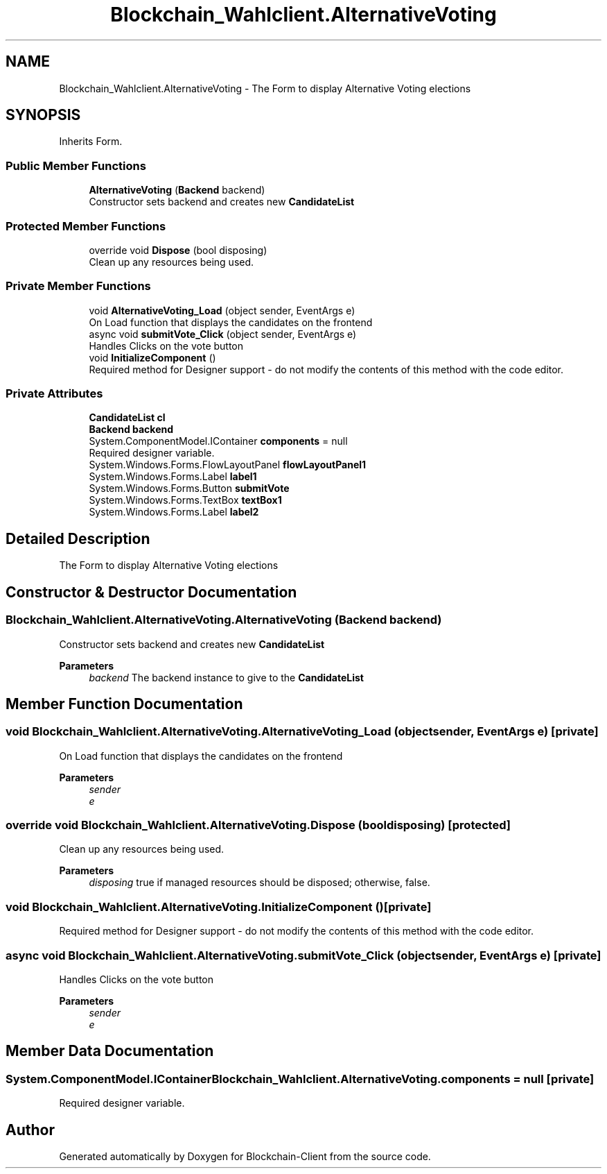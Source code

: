 .TH "Blockchain_Wahlclient.AlternativeVoting" 3 "Mon Dec 14 2020" "Blockchain-Client" \" -*- nroff -*-
.ad l
.nh
.SH NAME
Blockchain_Wahlclient.AlternativeVoting \- The Form to display Alternative Voting elections  

.SH SYNOPSIS
.br
.PP
.PP
Inherits Form\&.
.SS "Public Member Functions"

.in +1c
.ti -1c
.RI "\fBAlternativeVoting\fP (\fBBackend\fP backend)"
.br
.RI "Constructor sets backend and creates new \fC\fBCandidateList\fP\fP "
.in -1c
.SS "Protected Member Functions"

.in +1c
.ti -1c
.RI "override void \fBDispose\fP (bool disposing)"
.br
.RI "Clean up any resources being used\&. "
.in -1c
.SS "Private Member Functions"

.in +1c
.ti -1c
.RI "void \fBAlternativeVoting_Load\fP (object sender, EventArgs e)"
.br
.RI "On Load function that displays the candidates on the frontend "
.ti -1c
.RI "async void \fBsubmitVote_Click\fP (object sender, EventArgs e)"
.br
.RI "Handles Clicks on the vote button "
.ti -1c
.RI "void \fBInitializeComponent\fP ()"
.br
.RI "Required method for Designer support - do not modify the contents of this method with the code editor\&. "
.in -1c
.SS "Private Attributes"

.in +1c
.ti -1c
.RI "\fBCandidateList\fP \fBcl\fP"
.br
.ti -1c
.RI "\fBBackend\fP \fBbackend\fP"
.br
.ti -1c
.RI "System\&.ComponentModel\&.IContainer \fBcomponents\fP = null"
.br
.RI "Required designer variable\&. "
.ti -1c
.RI "System\&.Windows\&.Forms\&.FlowLayoutPanel \fBflowLayoutPanel1\fP"
.br
.ti -1c
.RI "System\&.Windows\&.Forms\&.Label \fBlabel1\fP"
.br
.ti -1c
.RI "System\&.Windows\&.Forms\&.Button \fBsubmitVote\fP"
.br
.ti -1c
.RI "System\&.Windows\&.Forms\&.TextBox \fBtextBox1\fP"
.br
.ti -1c
.RI "System\&.Windows\&.Forms\&.Label \fBlabel2\fP"
.br
.in -1c
.SH "Detailed Description"
.PP 
The Form to display Alternative Voting elections 


.SH "Constructor & Destructor Documentation"
.PP 
.SS "Blockchain_Wahlclient\&.AlternativeVoting\&.AlternativeVoting (\fBBackend\fP backend)"

.PP
Constructor sets backend and creates new \fC\fBCandidateList\fP\fP 
.PP
\fBParameters\fP
.RS 4
\fIbackend\fP The backend instance to give to the \fBCandidateList\fP
.RE
.PP

.SH "Member Function Documentation"
.PP 
.SS "void Blockchain_Wahlclient\&.AlternativeVoting\&.AlternativeVoting_Load (object sender, EventArgs e)\fC [private]\fP"

.PP
On Load function that displays the candidates on the frontend 
.PP
\fBParameters\fP
.RS 4
\fIsender\fP 
.br
\fIe\fP 
.RE
.PP

.SS "override void Blockchain_Wahlclient\&.AlternativeVoting\&.Dispose (bool disposing)\fC [protected]\fP"

.PP
Clean up any resources being used\&. 
.PP
\fBParameters\fP
.RS 4
\fIdisposing\fP true if managed resources should be disposed; otherwise, false\&.
.RE
.PP

.SS "void Blockchain_Wahlclient\&.AlternativeVoting\&.InitializeComponent ()\fC [private]\fP"

.PP
Required method for Designer support - do not modify the contents of this method with the code editor\&. 
.SS "async void Blockchain_Wahlclient\&.AlternativeVoting\&.submitVote_Click (object sender, EventArgs e)\fC [private]\fP"

.PP
Handles Clicks on the vote button 
.PP
\fBParameters\fP
.RS 4
\fIsender\fP 
.br
\fIe\fP 
.RE
.PP

.SH "Member Data Documentation"
.PP 
.SS "System\&.ComponentModel\&.IContainer Blockchain_Wahlclient\&.AlternativeVoting\&.components = null\fC [private]\fP"

.PP
Required designer variable\&. 

.SH "Author"
.PP 
Generated automatically by Doxygen for Blockchain-Client from the source code\&.
